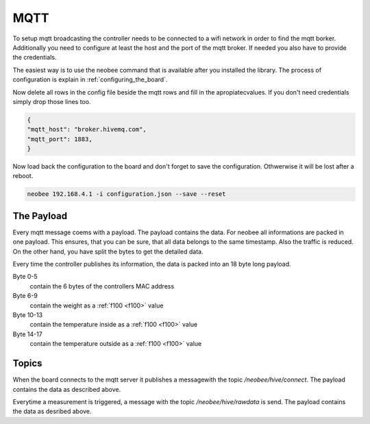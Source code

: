 MQTT
====

To setup mqtt broadcasting the controller needs to be
connected to a wifi network in order to find the mqtt borker.
Additionally you need to configure at least the host and the
port of the mqtt broker. If needed you also have to provide
the credentials.

The easiest way is to use the neobee command that is available
after you installed the library. The process of configuration is
explain in :ref:`configuring_the_board`.

Now delete all rows in the config file beside the mqtt rows and fill
in the apropiatecvalues. If you don't need credentials simply drop
those lines too.

.. code-block:: json

    {
    "mqtt_host": "broker.hivemq.com",
    "mqtt_port": 1883,
    }

Now load back the configuration to the board and don't forget to save
the configuration. Othwerwise it will be lost after a reboot.

.. code-block:: bash

    neobee 192.168.4.1 -i configuration.json --save --reset


The Payload
-----------

Every mqtt message coems with a payload. The payload contains the
data. For neobee all informations are packed in one payload. This
ensures, that you can be sure, that all data belongs to the same
timestamp. Also the traffic is reduced. On the other hand, you have
split the bytes to get the detailed data.

Every time the controller publishes its information, the data
is packed into an 18 byte long payload.

Byte 0-5
    contain the 6 bytes of the controllers MAC address

Byte 6-9
    contain the weight as a :ref:`f100 <f100>` value

Byte 10-13
    contain the temperature inside as a :ref:`f100 <f100>` value

Byte 14-17
    contain the temperature outside as a :ref:`f100 <f100>` value


Topics
------

When the board connects to the mqtt server it publishes a messagewith
the topic `/neobee/hive/connect`. The payload contains the data as described
above.

Everytime a measurement is triggered, a message with the topic `/neobee/hive/rawdata`
is send. The payload contains the data as desribed above.
